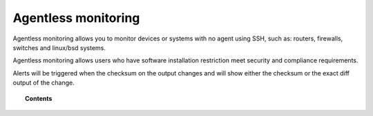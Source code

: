 .. _manual_agentless:


Agentless monitoring
======================

Agentless monitoring allows you to monitor devices or systems with no agent using SSH, such as: routers, firewalls, switches and linux/bsd systems.

Agentless monitoring allows users who have software installation restriction meet security and compliance requirements.

Alerts will be triggered when the checksum on the output changes and will show either the checksum or the exact diff output of the change.

.. topic:: Contents

    .. toctree::
        :maxdepth: 2

        how-it-works
        agentless-configuration
        agentless-faq

